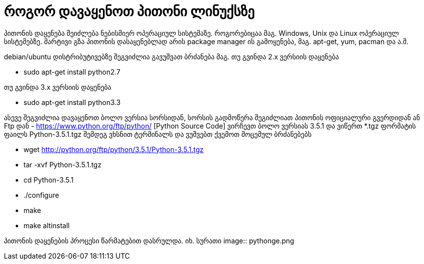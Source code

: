 = როგორ დავაყენოთ პითონი ლინუქსზე
:hp-alt-title: how to install python on linux

პითონის დაყენება შეიძლება ნებისმიერ ოპერაციულ სისტემაზე. როგორებიცაა მაგ. Windows, Unix და Linux ოპერაციულ სისტემებზე.
მარტივი გზა პითონის დასაყენებლად არის package manager ის გამოყენება, მაგ. apt-get, yum, pacman და ა.შ.

debian/ubuntu დისტრიბუტივებზე შეგვიძლია გავუშვათ ბრძანება
მაგ. თუ გვინდა 2.x ვერსიის დაყენება

 * sudo apt-get install python2.7

თუ გვინდა 3.x ვერსიის დაყენება

 * sudo apt-get install python3.3
 

ასევე შეგვიძლია დავაყენოთ ბოლო ვერსია სორსიდან, სორსის გადმოწერა შეგიძლიათ პითონის ოფიციალური გვერდიდან ან Ftp დან - https://www.python.org/ftp/python/ [Python Source Code] ვირჩევთ ბოლო ვერსიას 3.5.1 და ვიწერთ *.tgz ფორმატის ფაილს Python-3.5.1.tgz შემდეგ ვხსნით ტერმინალს და ვუშვებთ ქვემოთ მოცემულ ბრძანებებს

 * wget http://python.org/ftp/python/3.5.1/Python-3.5.1.tgz
 * tar -xvf Python-3.5.1.tgz
 * cd Python-3.5.1
 * ./configure
 * make
 * make altinstall
 
პითონის დაყენების პროცესი წარმატებით დასრულდა.
იხ. სურათი
image:: pythonge.png

:hp-tags: title[პითონი],title[ლინუქსი]